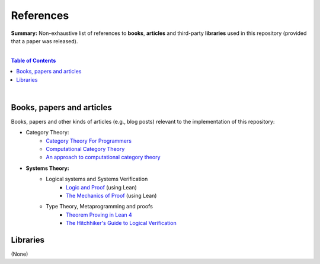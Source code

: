 References
==========

**Summary:** Non-exhaustive list of references to **books**, **articles** and third-party **libraries** used in this repository (provided that a paper was released).

|

.. contents:: **Table of Contents**

|

Books, papers and articles
--------------------------------

Books, papers and other kinds of articles (e.g., blog posts) relevant to the implementation of this repository:

- Category Theory:
    - `Category Theory For Programmers <https://github.com/hmemcpy/milewski-ctfp-pdf/releases>`_
    - `Computational Category Theory <https://www.cs.man.ac.uk/~david/categories/book/book.pdf>`_
    - `An approach to computational category theory <https://www.appliedcategorytheory.org/wp-content/uploads/2017/09/Jason-Morton-An-approach-to-computational-category-theory.pdf>`_
- **Systems Theory:**
    - Logical systems and Systems Verification
        - `Logic and Proof <https://leanprover-community.github.io/logic_and_proof/>`_ (using Lean)
        -  `The Mechanics of Proof <https://hrmacbeth.github.io/math2001/>`_ (using Lean)
    - Type Theory, Metaprogramming and proofs
        - `Theorem Proving in Lean 4 <https://lean-lang.org/theorem_proving_in_lean4/>`_
        - `The Hitchhiker's Guide to Logical Verification  <https://github.com/lean-forward/logical_verification_2025>`_


Libraries
--------------------------------

(None)

.. |br| raw:: html

  <br/>
